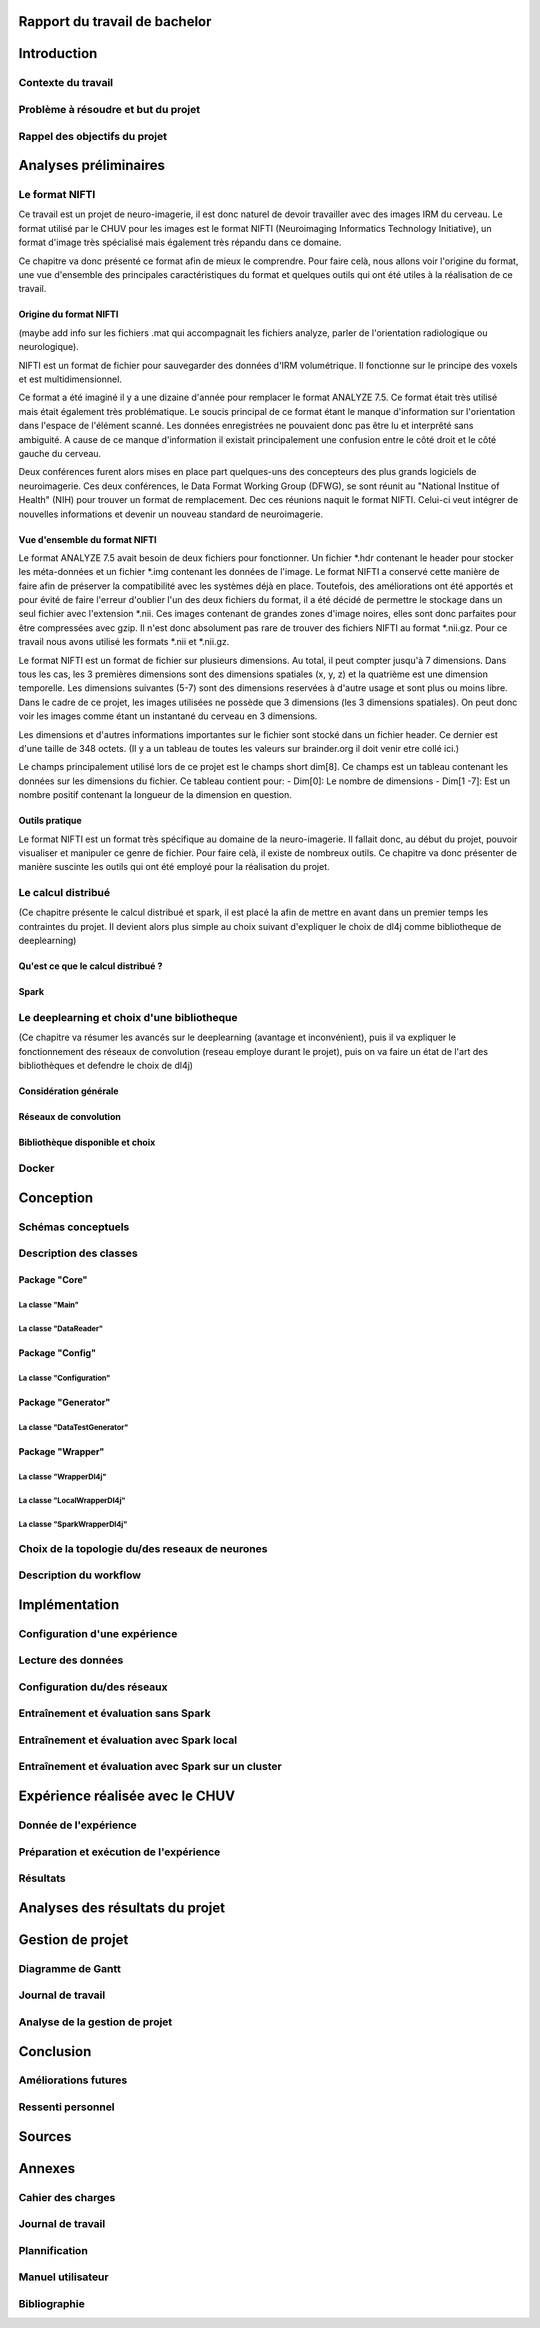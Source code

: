 .. Rapport documentation master file, created by
   sphinx-quickstart on Mon May 22 09:06:27 2017.
   You can adapt this file completely to your liking, but it should at least
   contain the root `toctree` directive.

Rapport du travail de bachelor
===================================


Introduction
==================
Contexte du travail
-------------------

Problème à résoudre et but du projet
------------------------------------

Rappel des objectifs du projet
------------------------------

Analyses préliminaires
======================
Le format NIFTI
----------------
Ce travail est un projet de neuro-imagerie, il est donc naturel de devoir travailler avec des
images IRM du cerveau. Le format utilisé par le CHUV pour les images est le format NIFTI
(Neuroimaging Informatics Technology Initiative), un format d'image très spécialisé mais
également très répandu dans ce domaine. 

Ce chapitre va donc présenté ce format afin de mieux le comprendre. Pour faire celà, nous
allons voir l'origine du format, une vue d'ensemble des principales caractéristiques du format
et quelques outils qui ont été utiles à la réalisation de ce travail.

Origine du format NIFTI
***********************
(maybe add info sur les fichiers .mat qui accompagnait les fichiers analyze, parler de l'orientation
radiologique ou neurologique).

NIFTI est un format de fichier pour sauvegarder des données d'IRM volumétrique. Il fonctionne
sur le principe des voxels et est multidimensionnel.

Ce format a été imaginé il y a une dizaine d'année pour remplacer le format ANALYZE 7.5.
Ce format était très utilisé mais était également très problématique. Le soucis principal de
ce format étant le manque d'information sur l'orientation dans l'espace de l'élément scanné.
Les données enregistrées ne pouvaient donc pas être lu et interprêté sans ambiguité. A cause
de ce manque d'information il existait principalement une confusion entre le côté droit et le
côté gauche du cerveau. 

Deux conférences furent alors mises en place part quelques-uns des concepteurs des plus grands
logiciels de neuroimagerie. Ces deux conférences, le Data Format Working Group (DFWG), se sont
réunit au "National Institue of Health" (NIH) pour trouver un format de remplacement. Dec ces
réunions naquit le format NIFTI. Celui-ci veut intégrer de nouvelles informations et devenir
un nouveau standard de neuroimagerie.

Vue d'ensemble du format NIFTI
******************************
Le format ANALYZE 7.5 avait besoin de deux fichiers pour fonctionner. Un fichier *.hdr contenant
le header pour stocker les méta-données et un fichier *.img contenant les données de l'image.
Le format NIFTI a conservé cette manière de faire afin de préserver la compatibilité avec les
systèmes déjà en place. Toutefois, des améliorations ont été apportés et pour évité de faire
l'erreur d'oublier l'un des deux fichiers du format, il a été décidé de permettre le stockage
dans un seul fichier avec l'extension *.nii. Ces images contenant de grandes zones d'image
noires, elles sont donc parfaites pour être compressées avec gzip. Il n'est donc absolument
pas rare de trouver des fichiers NIFTI au format *.nii.gz. Pour ce travail nous avons utilisé
les formats *.nii et *.nii.gz.

Le format NIFTI est un format de fichier sur plusieurs dimensions. Au total, il peut compter
jusqu'à 7 dimensions. Dans tous les cas, les 3 premières dimensions sont des dimensions spatiales
(x, y, z) et la quatrième est une dimension temporelle. Les dimensions suivantes (5-7) sont des
dimensions reservées à d'autre usage et sont plus ou moins libre. Dans le cadre de ce projet,
les images utilisées ne possède que 3 dimensions (les 3 dimensions spatiales). On peut donc voir
les images comme étant un instantané du cerveau en 3 dimensions.

Les dimensions et d'autres informations importantes sur le fichier sont stocké dans un fichier
header. Ce dernier est d'une taille de 348 octets. (Il y a un tableau de toutes les valeurs sur
brainder.org il doit venir etre collé ici.)

Le champs principalement utilisé lors de ce projet est le champs short dim[8]. Ce champs est un
tableau contenant les données sur les dimensions du fichier. Ce tableau contient pour: 
- Dim[0]: Le nombre de dimensions
- Dim[1 -7]: Est un nombre positif contenant la longueur de la dimension en question.

Outils pratique
***************
Le format NIFTI est un format très spécifique au domaine de la neuro-imagerie. Il fallait donc, au début
du projet, pouvoir visualiser et manipuler ce genre de fichier. Pour faire celà, il existe de nombreux outils.
Ce chapitre va donc présenter de manière suscinte les outils qui ont été employé pour la réalisation du projet.

 

Le calcul distribué
-------------------
(Ce chapitre présente le calcul distribué et spark, il est placé la afin de mettre en avant dans un
premier temps les contraintes du projet. Il devient alors plus simple au choix suivant d'expliquer le
choix de dl4j comme bibliotheque de deeplearning)

Qu'est ce que le calcul distribué ?
***********************************
Spark
*****

Le deeplearning et choix d'une bibliotheque
--------------------------------------------
(Ce chapitre va résumer les avancés sur le deeplearning (avantage et inconvénient), puis il va expliquer le fonctionnement des réseaux de convolution (reseau employe durant le projet), puis on va faire un état
de l'art des bibliothèques et defendre le choix de dl4j)

Considération générale
**********************
Réseaux de convolution
**********************
Bibliothèque disponible et choix
********************************

Docker
-------

Conception
===========
Schémas conceptuels
--------------------

Description des classes
-------------------------
Package "Core"
**************
La classe "Main"
++++++++++++++++
La classe "DataReader"
++++++++++++++++++++++
Package "Config"
****************
La classe "Configuration"
+++++++++++++++++++++++++
Package "Generator"
*******************
La classe "DataTestGenerator"
+++++++++++++++++++++++++++++
Package "Wrapper"
*****************
La classe "WrapperDl4j"
+++++++++++++++++++++++
La classe "LocalWrapperDl4j"
++++++++++++++++++++++++++++
La classe "SparkWrapperDl4j"
++++++++++++++++++++++++++++
Choix de la topologie du/des reseaux de neurones
--------------------------------------------
Description du workflow
-------------------------

Implémentation
================
Configuration d'une expérience
------------------------------
Lecture des données
-------------------
Configuration du/des réseaux
----------------------------
Entraînement et évaluation sans Spark
-------------------------------------
Entraînement et évaluation avec Spark local
-------------------------------------------
Entraînement et évaluation avec Spark sur un cluster
----------------------------------------------------

Expérience réalisée avec le CHUV
=================================
Donnée de l'expérience
----------------------
Préparation et exécution de l'expérience
----------------------------------------
Résultats
---------

Analyses des résultats du projet
================================

Gestion de projet
==================
Diagramme de Gantt
-------------------
Journal de travail
-------------------
Analyse de la gestion de projet
-------------------------------

Conclusion
============
Améliorations futures
----------------------
Ressenti personnel
-------------------

Sources
========

Annexes
========
Cahier des charges
------------------

Journal de travail
-------------------

Plannification
---------------

Manuel utilisateur
-------------------

Bibliographie
--------------
